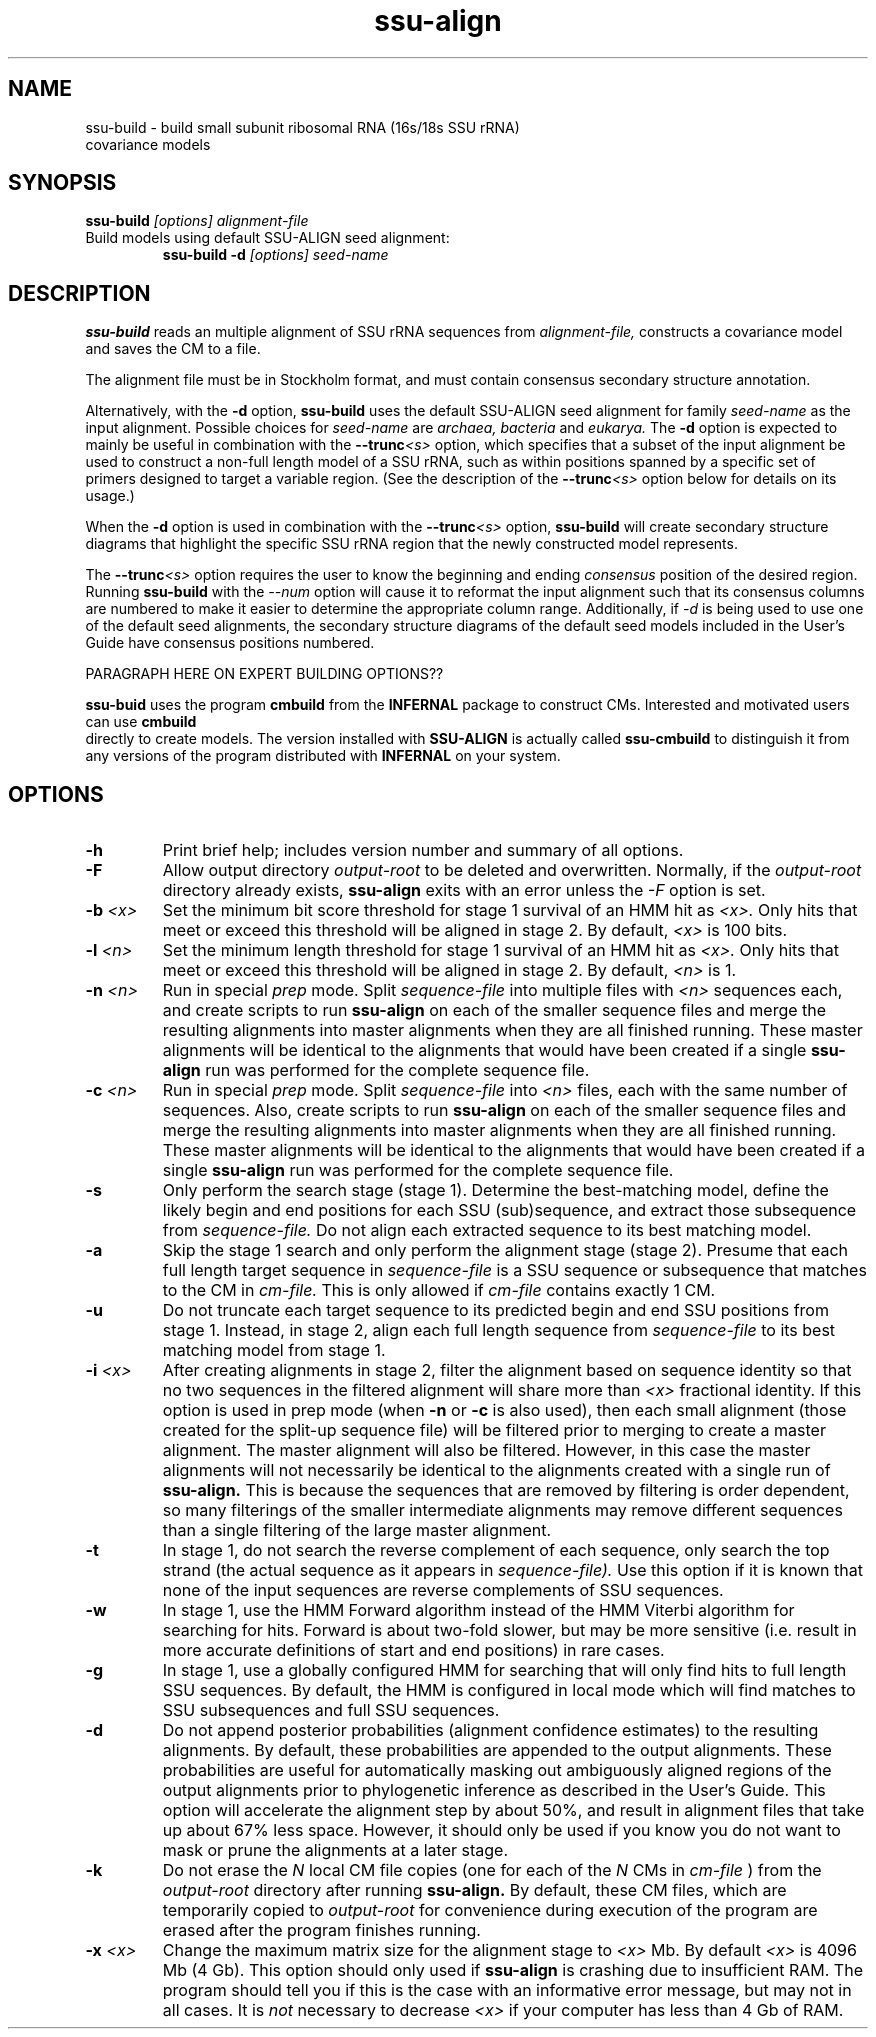 .TH "ssu-align" 1 "@RELEASEDATE@" "@PACKAGE@ @RELEASE@" "@PACKAGE@ Manual"

.SH NAME
.TP 
ssu-build - build small subunit ribosomal RNA (16s/18s SSU rRNA) covariance models

.SH SYNOPSIS
.B ssu-build
.I [options]
.I alignment-file

.TP
Build models using default SSU-ALIGN seed alignment:
.B ssu-build -d 
.I [options]
.I seed-name

.SH DESCRIPTION

.PP
.B ssu-build
reads an multiple alignment of SSU rRNA sequences from 
.I alignment-file,
constructs a covariance model and saves the CM 
to a file. 
.PP
The alignment file must be in Stockholm format, and
must contain consensus secondary structure annotation.

.PP 
Alternatively, with the 
.B -d 
option, 
.B ssu-build 
uses the default SSU-ALIGN seed alignment for family
.I seed-name 
as the input alignment. Possible choices for
.I seed-name 
are 
.I archaea, 
.I bacteria 
and
.I eukarya.
The 
.B -d
option is expected to mainly be useful in combination
with the
.BI --trunc <s>
option, which specifies that a subset of the input alignment be used
to construct a non-full length model of a SSU rRNA, such as within
positions spanned by a specific set of primers designed to target a
variable region. (See the description of the
.BI --trunc <s>
option below for details on its usage.)

.PP
When the
.B -d 
option is used in combination with the
.BI --trunc <s>
option, 
.B ssu-build
will create secondary structure diagrams that highlight the specific
SSU rRNA region that the newly constructed model represents.

.PP
The 
.BI --trunc <s>
option requires the user to know the beginning and ending 
.I consensus
position of the desired region. Running
.B ssu-build
with the 
.I --num 
option will cause it to reformat the input alignment such that its
consensus columns are numbered to make it easier to determine the
appropriate column range. Additionally, if 
.I -d 
is being used to use one of the default seed alignments, the 
secondary structure diagrams of the default seed models included in the 
User's Guide have consensus positions numbered.


.PP 
PARAGRAPH HERE ON EXPERT BUILDING OPTIONS??

.PP
.B ssu-buid
uses the program 
.B cmbuild 
from the 
.B INFERNAL
package to construct CMs. Interested and motivated users can use
.B cmbuild
 directly to create models. The version installed with 
.B SSU-ALIGN
is actually called 
.B ssu-cmbuild
to distinguish it from any versions of the program distributed 
with 
.B INFERNAL
on your system.

.SH OPTIONS

.TP
.B -h
Print brief help; includes version number and summary of
all options.

.TP
.BI -F
Allow output directory 
.I output-root
to be deleted and
overwritten. Normally, if the
.I output-root 
directory already exists, 
.B ssu-align 
exits with an error unless the
.I -F
option is set.

.TP
.BI -b " <x>"
Set the minimum bit score threshold for stage 1 survival of an HMM hit as
.I <x>.
Only hits that meet or exceed this threshold will be aligned in stage 2.
By default, 
.I <x>
is 100 bits. 

.TP
.BI -l " <n>"
Set the minimum length threshold for stage 1 survival of
an HMM hit as
.I <x>.
Only hits that meet or exceed this threshold will be aligned in stage 2.
By default, 
.I <n>
is 1.

.TP
.BI -n " <n>"
Run in special 
.I "prep"
mode. Split 
.I sequence-file
into multiple files with
.I <n>
sequences each, and create scripts to run 
.B ssu-align 
on each of the smaller sequence files and merge the resulting
alignments into master alignments when they are all finished running. 
These master alignments will be identical to the alignments that would
have been created if a single
.B ssu-align
run was performed for the complete sequence file.

.TP
.BI -c " <n>"
Run in special 
.I "prep"
mode. Split 
.I sequence-file
into 
.I <n> 
files, each with the same number of sequences.
Also, create scripts to run 
.B ssu-align 
on each of the smaller sequence files and merge the resulting
alignments into master alignments when they are all finished running. 
These master alignments will be identical to the alignments that would
have been created if a single
.B ssu-align
run was performed for the complete sequence file.

.TP
.B -s 
Only perform the search stage (stage 1). Determine
the best-matching model, define the likely begin
and end positions for each SSU (sub)sequence, and extract those
subsequence from 
.I sequence-file. 
Do not align each extracted sequence to its best matching model.

.TP
.B -a 
Skip the stage 1 search and only perform the alignment stage (stage 2).
Presume that each full length target sequence in
.I sequence-file
is a SSU sequence or subsequence that matches
to the CM in 
.I cm-file.
This is only allowed if
.I cm-file
contains exactly 1 CM.

.TP
.B -u 
Do not truncate each target sequence to its predicted begin and end
SSU positions from stage 1. Instead, in stage 2, align each 
full length sequence from
.I sequence-file
to its best matching model from stage 1.

.TP
.BI -i " <x>"
After creating alignments in stage 2, filter the alignment based on
sequence identity so that no two sequences in the filtered alignment
will share more than
.I <x>
fractional identity. If this option is used in prep mode
(when 
.B -n
or 
.B -c 
is also used), then each small alignment (those created for the
split-up sequence file) 
will be filtered prior to merging to create a master
alignment. The master alignment will also be filtered.
However, in this case the master alignments will not necessarily be identical to the
alignments created with a single run of
.B ssu-align.
This is because the sequences that are removed by filtering is order
dependent, so many filterings of the smaller intermediate alignments
may remove different sequences than a single filtering of the large master
alignment.

.TP
.B -t
In stage 1, do not search the reverse complement of each sequence,
only search the top strand (the actual sequence as it appears in
.I sequence-file).
Use this option if it is known that none of the input
sequences are reverse complements of SSU sequences. 

.TP
.B -w
In stage 1, use the HMM Forward algorithm instead of the HMM Viterbi
algorithm for searching for hits. Forward is about two-fold slower,
but may be more sensitive (i.e. result in more accurate definitions of
start and end positions) in rare cases.

.TP
.B -g
In stage 1, use a globally configured HMM for searching that will only
find hits to full length SSU sequences.  By default, the
HMM is configured in local mode which will find matches to SSU
subsequences and full SSU sequences.

.TP
.B -d
Do not append posterior probabilities (alignment confidence estimates)
to the resulting alignments. By default, these probabilities are
appended to the output alignments. These probabilities are useful for
automatically masking out ambiguously aligned regions of the output
alignments prior to phylogenetic inference as described in the User's
Guide. This option will accelerate the alignment step by about 50%,
and result in alignment files that take up about 67% less
space. However, it should only be used if you know you do not want to
mask or prune the alignments at a later stage.

.TP
.B -k
Do not erase the 
.I N
local CM file copies (one for each of the 
.I N
CMs in 
.I cm-file
) from the 
.I output-root
directory after running
.B ssu-align.
By default, these CM files, which are temporarily copied to 
.I output-root
for convenience during execution of the program are erased
after the program finishes running.

.TP
.BI -x " <x>"
Change the maximum matrix size for the alignment stage to 
.I <x> 
Mb. By default 
.I <x> 
is 4096 Mb (4 Gb). This option should only used if
.B ssu-align
is crashing due to insufficient RAM. The program should tell you if
this is the case with an informative error message, but may not in all
cases. It is 
.I not 
necessary to decrease 
.I <x>
if your computer has less than 4 Gb of RAM. 
